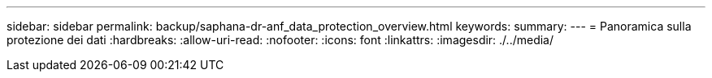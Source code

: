 ---
sidebar: sidebar 
permalink: backup/saphana-dr-anf_data_protection_overview.html 
keywords:  
summary:  
---
= Panoramica sulla protezione dei dati
:hardbreaks:
:allow-uri-read: 
:nofooter: 
:icons: font
:linkattrs: 
:imagesdir: ./../media/


